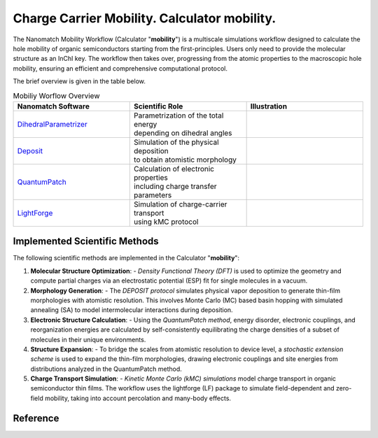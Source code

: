 .. _science_calculators_mobility:

Charge Carrier Mobility. Calculator **mobility**.
========


The Nanomatch Mobility Workflow (Calculator "**mobility**") is a multiscale simulations workflow designed to calculate the hole mobility of organic semiconductors starting from the first-principles.
Users only need to provide the molecular structure as an InChI key. The workflow then takes over, progressing from the atomic properties to the macroscopic hole mobility, ensuring an efficient and comprehensive computational protocol.

The brief overview is given in the table below.


.. list-table:: Mobiliy Worflow Overview
   :widths: 30 30 30
   :header-rows: 1

   * - **Nanomatch Software**
     - **Scientific Role**
     - **Illustration**
   * - `DihedralParametrizer <http://docs.nanomatch.de/nanomatch-modules/DihedralParametrizer/DihedralParametrizer.html>`_
     - | Parametrization of the total energy
       | depending on dihedral angles
     - .. image:: dhp.png
          :width: 300px
          :align: center
   * - `Deposit <http://docs.nanomatch.de/nanomatch-modules/Deposit/Deposit.html>`_
     - | Simulation of the physical deposition
       | to obtain atomistic morphology
     - .. image:: deposit.png
          :width: 300px
          :align: center
   * - `QuantumPatch <http://docs.nanomatch.de/nanomatch-modules/QuantumPatch/QuantumPatch.html>`_
     - | Calculation of electronic properties
       | including charge transfer parameters
     - .. image:: quantumpatch.png
          :width: 300px
          :align: center
   * - `LightForge <http://docs.nanomatch.de/nanomatch-modules/LightForge/LightForge.html>`_
     - | Simulation of charge-carrier transport
       | using kMC protocol
     - .. image:: lightforge.png
          :width: 300px
          :align: center


Implemented Scientific Methods
------------------------------

The following scientific methods are implemented in the Calculator "**mobility**":

1. **Molecular Structure Optimization**:
   - *Density Functional Theory (DFT)* is used to optimize the geometry and compute partial charges via an electrostatic potential (ESP) fit for single molecules in a vacuum.

2. **Morphology Generation**:
   - The *DEPOSIT protocol* simulates physical vapor deposition to generate thin-film morphologies with atomistic resolution. This involves Monte Carlo (MC) based basin hopping with simulated annealing (SA) to model intermolecular interactions during deposition.

3. **Electronic Structure Calculation**:
   - Using the *QuantumPatch method*, energy disorder, electronic couplings, and reorganization energies are calculated by self-consistently equilibrating the charge densities of a subset of molecules in their unique environments.

4. **Structure Expansion**:
   - To bridge the scales from atomistic resolution to device level, a *stochastic extension scheme* is used to expand the thin-film morphologies, drawing electronic couplings and site energies from distributions analyzed in the QuantumPatch method.

5. **Charge Transport Simulation**:
   - *Kinetic Monte Carlo (kMC) simulations* model charge transport in organic semiconductor thin films. The workflow uses the lightforge (LF) package to simulate field-dependent and zero-field mobility, taking into account percolation and many-body effects.


Reference
---------

